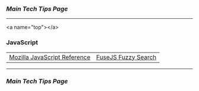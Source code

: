 *** [[..][Main Tech Tips Page]]

----------

<a name="top"></a>

*** JavaScript
|                              |                     |
|------------------------------+---------------------|
| [[https://developer.mozilla.org/en-US/docs/Web/JavaScript][Mozilla JavaScript Reference]] | [[https://fusejs.io/][FuseJS Fuzzy Search]] |


----------

*** [[..][Main Tech Tips Page]]

